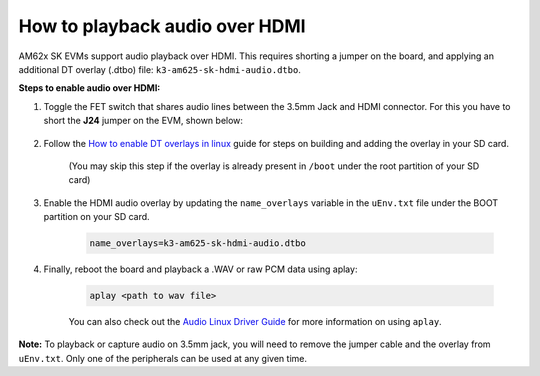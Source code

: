 How to playback audio over HDMI
===============================

AM62x SK EVMs support audio playback over HDMI. This requires shorting a jumper
on the board, and applying an additional DT overlay (.dtbo) file:
``k3-am625-sk-hdmi-audio.dtbo``.

**Steps to enable audio over HDMI:**

#. Toggle the FET switch that shares audio lines between the 3.5mm Jack and
   HDMI connector. For this you have to short the **J24** jumper on the EVM,
   shown below:

    .. Image:: ../../../images/AM62x_HDMI_Audio_Jumper.jpg
            :scale: 10%

#. Follow the `How to enable DT overlays in linux
   <How_to_enable_DT_overlays_in_linux.html>`__ guide for steps on building
   and adding the overlay in your SD card.

    (You may skip this step if the overlay is already present in ``/boot``
    under the root partition of your SD card)

#. Enable the HDMI audio overlay by updating the ``name_overlays`` variable in
   the ``uEnv.txt`` file under the BOOT partition on your SD card.

    .. code-block:: text

        name_overlays=k3-am625-sk-hdmi-audio.dtbo

#. Finally, reboot the board and playback a .WAV or raw PCM data using aplay:

    .. code-block:: text

        aplay <path to wav file>

    You can also check out the `Audio Linux Driver Guide
    <../../Foundational_Components/Kernel/Kernel_Drivers/Audio.html>`__ for
    more information on using ``aplay``.


**Note:** To playback or capture audio on 3.5mm jack, you will need to remove
the jumper cable and the overlay from ``uEnv.txt``. Only one of the peripherals
can be used at any given time.
